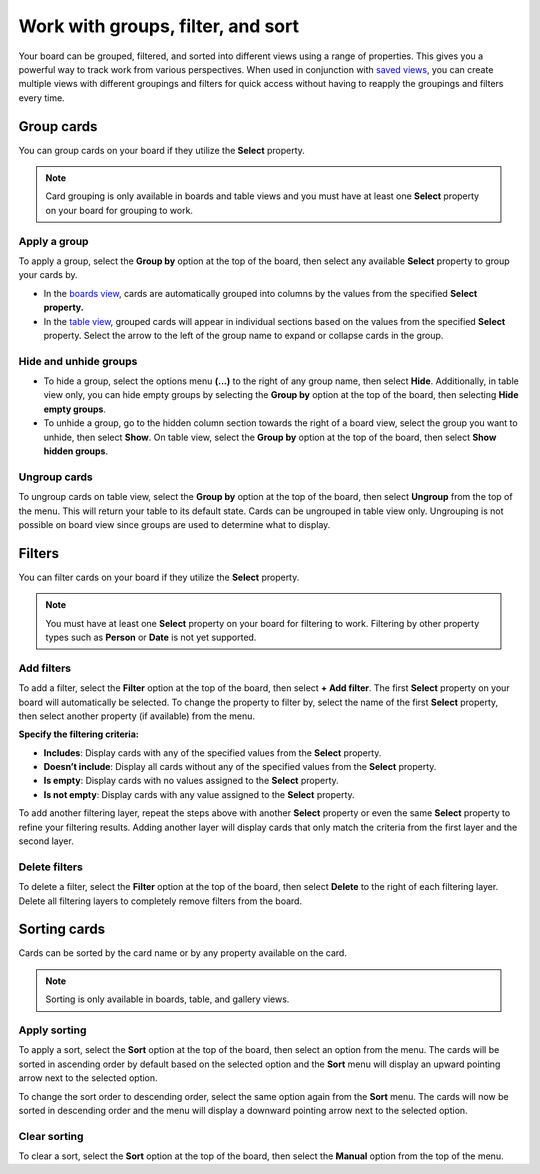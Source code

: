 Work with groups, filter, and sort
==================================

Your board can be grouped, filtered, and sorted into different views using a range of properties. This gives you a powerful way to track work from various perspectives. When used in conjunction with `saved views </boards/work-with-views.html#work-with-saved-views>`_, you can create multiple views with different groupings and filters for quick access without having to reapply the groupings and filters every time.

Group cards
-----------

You can group cards on your board if they utilize the **Select** property.

.. note:: 

  Card grouping is only available in boards and table views and you must have at least one **Select** property on your board for grouping to work.

Apply a group
~~~~~~~~~~~~~

To apply a group, select the **Group by** option at the top of the board, then select any available **Select** property to group your cards by.

- In the `boards view </boards/work-with-views.html#board-view>`_, cards are automatically grouped into columns by the values from the specified **Select** **property.**
- In the `table view </boards/work-with-views.html#board-view>`_, grouped cards will appear in individual sections based on the values from the specified **Select** property. Select the arrow to the left of the group name to expand or collapse cards in the group.

Hide and unhide groups
~~~~~~~~~~~~~~~~~~~~~~

- To hide a group, select the options menu **(...)** to the right of any group name, then select **Hide**. Additionally, in table view only, you can hide empty groups by selecting the **Group by** option at the top of the board, then selecting **Hide empty groups**.
- To unhide a group, go to the hidden column section towards the right of a board view, select the group you want to unhide, then select **Show**. On table view, select the **Group by** option at the top of the board, then select **Show hidden groups**.

Ungroup cards
~~~~~~~~~~~~~~

To ungroup cards on table view, select the **Group by** option at the top of the board, then select **Ungroup** from the top of the menu. This will return your table to its default state. Cards can be ungrouped in table view only. Ungrouping is not possible on board view since groups are used to determine what to display.

Filters
-------

You can filter cards on your board if they utilize the **Select** property.

.. note:: 
  
   You must have at least one **Select** property on your board for filtering to work. Filtering by other property types such as **Person** or **Date** is not yet supported.

Add filters
~~~~~~~~~~~

To add a filter, select the **Filter** option at the top of the board, then select **+ Add filter**. The first **Select** property on your board will automatically be selected. To change the property to filter by, select the name of the first **Select** property, then select another property (if available) from the menu.

**Specify the filtering criteria:**

- **Includes**: Display cards with any of the specified values from the **Select** property.
- **Doesn’t include**: Display all cards without any of the specified values from the **Select** property.
- **Is empty**: Display cards with no values assigned to the **Select** property.
- **Is not empty**: Display cards with any value assigned to the **Select** property.

To add another filtering layer, repeat the steps above with another **Select** property or even the same **Select** property to refine your filtering results. Adding another layer will display cards that only match the criteria from the first layer and the second layer.

Delete filters
~~~~~~~~~~~~~~

To delete a filter, select the **Filter** option at the top of the board, then select **Delete** to the right of each filtering layer. Delete all filtering layers to completely remove filters from the board.

Sorting cards
-------------

Cards can be sorted by the card name or by any property available on the card.

.. note:: 
  
  Sorting is only available in boards, table, and gallery views.

Apply sorting
~~~~~~~~~~~~~~

To apply a sort, select the **Sort** option at the top of the board, then select an option from the menu. The cards will be sorted in ascending order by default based on the selected option and the **Sort** menu will display an upward pointing arrow next to the selected option. 

To change the sort order to descending order, select the same option again from the **Sort** menu. The cards will now be sorted in descending order and the menu will display a downward pointing arrow next to the selected option.

Clear sorting
~~~~~~~~~~~~~

To clear a sort, select the **Sort** option at the top of the board, then select the **Manual** option from the top of the menu.
